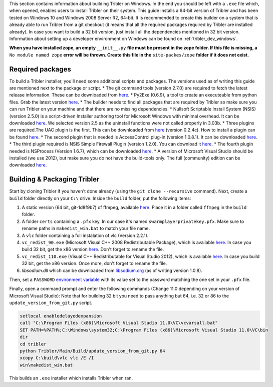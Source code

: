 This section contains information about building Tribler on Windows. In the end you should be left with a ``.exe`` file which, when opened, enables users to install Tribler on their system.
This guide installs a 64-bit version of Tribler and has been tested on Windows 10 and Windows 2008 Server R2, 64-bit. It is recommended to create this builder on a system that is already able to run Tribler from a git checkout (it means that all the required packages required by Tribler are installed already). In case you want to build a 32 bit version, just install all the dependencies mentioned in 32 bit version.
Information about setting up a developer environment on Windows can be found on :ref:`tribler_dev_windows`.

**When you have installed zope, an empty** ``__init__.py`` **file must be present in the zope folder. If this file is missing, a** ``No module named zope`` **error will be thrown. Create this file in the** ``site-packes/zope`` **folder if it does not exist.**

Required packages
-----------------

To build a Tribler installer, you'll need some additional scripts and packages. The versions used as of writing this guide are mentioned next to the package or script.
* The git command tools (version 2.7.0) are required to fetch the latest release information. These can be downloaded from `here <https://git-scm.com/download/win>`_.
* Py2Exe (0.6.9), a tool to create an executeable from python files. Grab the latest version `here <http://sourceforge.net/projects/py2exe/files/py2exe/>`_.
* The builder needs to find all packages that are required by Tribler so make sure you can run Tribler on your machine and that there are no missing dependencies.
* Nullsoft Scriptable Install System (NSIS) (version 2.5.0) is a script-driven Installer authoring tool for Microsoft Windows with minimal overhead. It can be downloaded `here <http://nsis.sourceforge.net/Download>`_. We selected version 2.5 as the uninstall functions were not called properly in 3.03b.
* Three plugins are required.The UAC plugin is the first. This can be downloaded from `here <http://nsis.sourceforge.net/UAC_plug-in>`_ (version 0.2.4c). How to install a plugin can be found `here <http://nsis.sourceforge.net/How_can_I_install_a_plugin>`_.
* The second plugin that is needed is AccessControl plug-in (version 1.0.8.1). It can be downloaded `here <http://nsis.sourceforge.net/AccessControl_plug-in>`_.
* The third plugin required is NSIS Simple Firewall Plugin (version 1.2.0). You can download it `here <http://nsis.sourceforge.net/NSIS_Simple_Firewall_Plugin>`_.
* The fourth plugin needed is NSProcess (Version 1.6.7), which can be downloaded `here <http://nsis.sourceforge.net/NsProcess_plugin>`_.
* A version of Microsoft Visual Studio should be installed (we use 2012), but make sure you do not have the build-tools only. The full (community) edition can be downloaded `here <https://www.visualstudio.com/en-us/downloads/download-visual-studio-vs.aspx>`_.

Building & Packaging Tribler
----------------------------

Start by cloning Tribler if you haven't done already (using the ``git clone --recursive`` command).
Next, create a ``build`` folder directly on your ``C:\`` drive.
Inside the ``build`` folder, put the following items:

1. A static version (64 bit, git-1d8f9b7) of ffmpeg, available `here <http://ffmpeg.zeranoe.com/builds/>`_. Place it in a folder called ``ffmpeg`` in the ``build`` folder.
2. A folder ``certs`` containing a ``.pfx`` key. In our case it's named ``swarmplayerprivatekey.pfx``. Make sure to rename paths in ``makedist_win.bat`` to match your file name.
3. A ``vlc`` folder containing a full instalation of vlc (Version 2.2.1).
4. ``vc_redist_90.exe`` (Microsoft Visual C++ 2008 Redistributable Package), which is available `here <https://www.microsoft.com/en-us/download/details.aspx?id=15336>`_. In case you build 32 bit, get the x86 version `here <https://www.microsoft.com/en-us/download/details.aspx?id=29>`_. Don't forget to rename the file.
5. ``vc_redist_110.exe`` (Visual C++ Redistributable for Visual Studio 2012), which is available `here <https://www.microsoft.com/en-us/download/details.aspx?id=30679>`_. In case you build 32 bit, get the x86 version. Once more, don't forget to rename the file.
6. `libsodium.dll` which can be downloaded from `libsodium.org <https://download.libsodium.org/libsodium/releases/>`_ (as of writing version 1.0.8).

Then, set a ``PASSWORD`` `environment variable <https://www.microsoft.com/resources/documentation/windows/xp/all/proddocs/en-us/sysdm_advancd_environmnt_addchange_variable.mspx?mfr=true>`_ with its value set to the password matching the one set in your ``.pfx`` file.

Finally, open a command prompt and enter the following commands (Change 11.0 depending on your version of Microsoft Visual Studio):
Note that for building 32 bit you need to pass anything but 64, i.e. 32 or 86 to the ``update_version_from_git.py`` script.

.. code-block:: none

    setlocal enabledelayedexpansion
    call "C:\Program Files (x86)\Microsoft Visual Studio 11.0\VC\vcvarsall.bat"
    SET PATH=%PATH%;C:\Windows\system32;C:\Program Files (x86)\Microsoft Visual Studio 11.0\VC\bin
    dir
    cd tribler
    python Tribler/Main/Build/update_version_from_git.py 64
    xcopy C:\build\vlc vlc /E /I
    win\makedist_win.bat

This builds an ``.exe`` installer which installs Tribler when ran.

